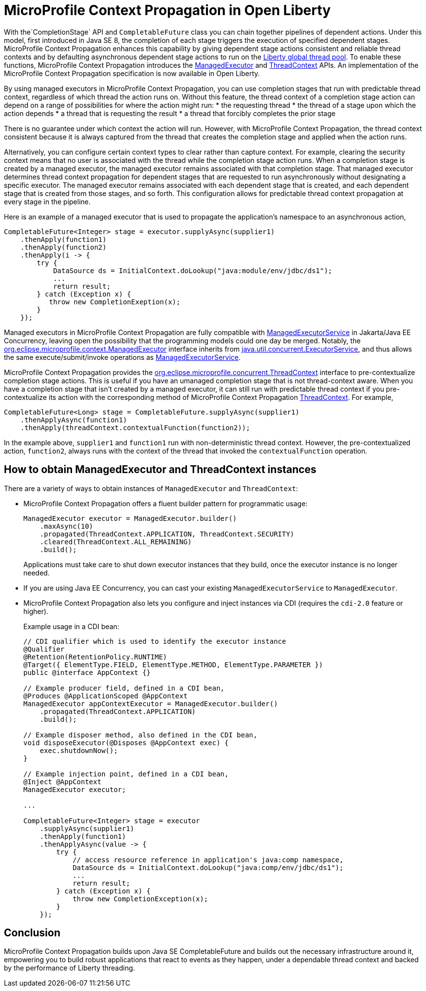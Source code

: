 // Copyright (c) 2019 IBM Corporation and others.
// Licensed under Creative Commons Attribution-NoDerivatives
// 4.0 International (CC BY-ND 4.0)
//   https://creativecommons.org/licenses/by-nd/4.0/
//
// Contributors:
//     IBM Corporation
//
:page-description: MicroProfile Context Propagation enables you to chain together pipelines of dependent actions in a consistent and reliable thread context.
:seo-description: MicroProfile Context Propagation enables you to chain together pipelines of dependent actions in a consistent and reliable thread context.
:page-layout: general-reference
:page-type: general
= MicroProfile Context Propagation in Open Liberty

With the`CompletionStage` API and `CompletableFuture` class you can chain together pipelines of dependent actions. Under this model, first introduced in Java SE 8, the completion of each stage triggers the execution of specified dependent stages. MicroProfile Context Propagation enhances this capability by giving dependent stage actions consistent and reliable thread contexts and by defaulting asynchronous dependent stage actions to run on the link:/blog/2019/04/03/liberty-threadpool-autotuning.html[Liberty global thread pool]. To enable these functions, MicroProfile Context Propagation introduces the link:/docs/ref/javadocs/microprofile-3.0-javadoc/org/eclipse/microprofile/context/ManagedExecutor.html[ManagedExecutor] and link:/docs/ref/javadocs/microprofile-3.0-javadoc/org/eclipse/microprofile/context/ThreadContext.html[ThreadContext] APIs. An implementation of the MicroProfile Context Propagation specification is now available in Open Liberty.

By using managed executors in MicroProfile Context Propagation, you can use completion stages that run with predictable thread context, regardless of which thread the action runs on. Without this feature, the thread context of a completion stage action can depend on a range of possibilities for where the action might run:
* the requesting thread
* the thread of a stage upon which the action depends
* a thread that is requesting the result
* a thread that forcibly completes the prior stage

There is no guarantee under which context the action will run. However, with MicroProfile Context Propagation, the thread context consistent because it is always captured from the thread that creates the completion stage and applied when the action runs.

Alternatively, you can configure certain context types to clear rather than capture context. For example, clearing the security context means that no user is associated with the thread while the completion stage action runs. When a completion stage is created by a managed executor, the managed executor remains associated with that completion stage. That managed executor determines thread context propagation for dependent stages that are requested to run asynchronously without designating a specific executor. The managed executor remains associated with each dependent stage that is created, and each dependent stage that is created from those stages, and so forth. This configuration allows for predictable thread context propagation at every stage in the pipeline.

Here is an example of a managed executor that is used to propagate the application's namespace to an asynchronous action,

[source, java]
----
CompletableFuture<Integer> stage = executor.supplyAsync(supplier1)
    .thenApply(function1)
    .thenApply(function2)
    .thenApply(i -> {
        try {
            DataSource ds = InitialContext.doLookup("java:module/env/jdbc/ds1");
            ...
            return result;
        } catch (Exception x) {
           throw new CompletionExeption(x);
        }
    });
----

Managed executors in MicroProfile Context Propagation are fully compatible with link:/docs/ref/javadocs/liberty-javaee8-javadoc/javax/enterprise/concurrent/ManagedExecutorService.html[ManagedExecutorService] in Jakarta/Java EE Concurrency, leaving open the possibility that the programming models could one day be merged.  Notably, the link:/docs/ref/javadocs/microprofile-3.0-javadoc/org/eclipse/microprofile/context/ManagedExecutor.html[org.eclipse.microprofile.context.ManagedExecutor] interface inherits from https://docs.oracle.com/en/java/javase/11/docs/api/java.base/java/util/concurrent/ExecutorService.html[java.util.concurrent.ExecutorService], and thus allows the same execute/submit/invoke operations as link:/docs/ref/javadocs/liberty-javaee8-javadoc/javax/enterprise/concurrent/ManagedExecutorService.html[ManagedExecutorService].

MicroProfile Context Propagation provides the link:/docs/ref/javadocs/microprofile-3.0-javadoc/org/eclipse/microprofile/context/ThreadContext.html[org.eclipse.microprofile.concurrent.ThreadContext] interface to pre-contextualize completion stage actions. This is useful if you have an umanaged completion stage that is not thread-context aware. When you have a completion stage that isn't created by a managed executor, it can still run with predictable thread context if you pre-contextualize its action with the corresponding method of MicroProfile Context Propagation link:/docs/ref/javadocs/microprofile-3.0-javadoc/org/eclipse/microprofile/context/ThreadContext.html[ThreadContext].  For example,

[source, java]
----
CompletableFuture<Long> stage = CompletableFuture.supplyAsync(supplier1)
    .thenApplyAsync(function1)
    .thenApply(threadContext.contextualFunction(function2));
----

In the example above, `supplier1` and `function1` run with non-deterministic thread context. However, the pre-contextualized action, `function2`, always runs with the context of the thread that invoked the `contextualFunction` operation.

== How to obtain ManagedExecutor and ThreadContext instances

There are a variety of ways to obtain instances of `ManagedExecutor` and `ThreadContext`:

* MicroProfile Context Propagation offers a fluent builder pattern for programmatic usage:
+
[source, java]
----
ManagedExecutor executor = ManagedExecutor.builder()
    .maxAsync(10)
    .propagated(ThreadContext.APPLICATION, ThreadContext.SECURITY)
    .cleared(ThreadContext.ALL_REMAINING)
    .build();
----
+
Applications must take care to shut down executor instances that they build, once the executor instance is no longer needed.

* If you are using Java EE Concurrency, you can cast your existing `ManagedExecutorService` to `ManagedExecutor`.

* MicroProfile Context Propagation also lets you configure and inject instances via CDI (requires the `cdi-2.0` feature or higher).
+
Example usage in a CDI bean:
+
[source,java]
----
// CDI qualifier which is used to identify the executor instance
@Qualifier
@Retention(RetentionPolicy.RUNTIME)
@Target({ ElementType.FIELD, ElementType.METHOD, ElementType.PARAMETER })
public @interface AppContext {}

// Example producer field, defined in a CDI bean,
@Produces @ApplicationScoped @AppContext
ManagedExecutor appContextExecutor = ManagedExecutor.builder()
    .propagated(ThreadContext.APPLICATION)
    .build();

// Example disposer method, also defined in the CDI bean,
void disposeExecutor(@Disposes @AppContext exec) {
    exec.shutdownNow();
}

// Example injection point, defined in a CDI bean,
@Inject @AppContext
ManagedExecutor executor;

...

CompletableFuture<Integer> stage = executor
    .supplyAsync(supplier1)
    .thenApply(function1)
    .thenApplyAsync(value -> {
        try {
            // access resource reference in application's java:comp namespace,
            DataSource ds = InitialContext.doLookup("java:comp/env/jdbc/ds1");
            ...
            return result;
        } catch (Exception x) {
            throw new CompletionException(x);
        }
    });
----

== Conclusion

MicroProfile Context Propagation builds upon Java SE CompletableFuture and builds out the necessary infrastructure around it, empowering you to build robust applications that react to events as they happen, under a dependable thread context and backed by the performance of Liberty threading.
